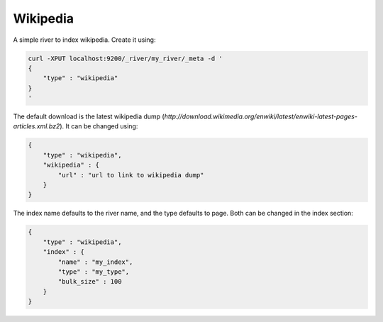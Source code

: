 .. _es-guide-reference-river-wikipedia:

=========
Wikipedia
=========

A simple river to index wikipedia. Create it using:


.. code-block:: js

    curl -XPUT localhost:9200/_river/my_river/_meta -d '
    {
        "type" : "wikipedia"
    }
    '


The default download is the latest wikipedia dump (`http://download.wikimedia.org/enwiki/latest/enwiki-latest-pages-articles.xml.bz2`). It can be changed using:


.. code-block:: js

    {
        "type" : "wikipedia",
        "wikipedia" : {
            "url" : "url to link to wikipedia dump"
        }
    }


The index name defaults to the river name, and the type defaults to page. Both can be changed in the index section:


.. code-block:: js

    {
        "type" : "wikipedia",
        "index" : {
            "name" : "my_index",
            "type" : "my_type",
            "bulk_size" : 100
        }
    }


